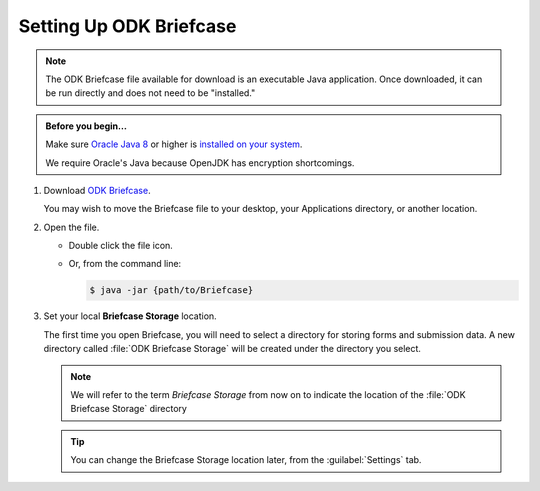 Setting Up ODK Briefcase
===================================

.. note:: 

  The ODK Briefcase file available for download is an executable Java application. Once downloaded, it can be run directly and does not need to be "installed."

.. admonition:: Before you begin...

  Make sure `Oracle Java 8 <https://java.com/en/download/>`_ or higher is `installed on your system <https://www.java.com/en/download/help/download_options.xml>`_.

  We require Oracle's Java because OpenJDK has encryption shortcomings.
  
#. Download `ODK Briefcase <https://github.com/opendatakit/briefcase/releases/latest>`_.

   You may wish to move the Briefcase file to your desktop, your Applications directory, or another location.

#. Open the file.

   - Double click the file icon.
   - Or, from the command line:
   
     .. code-block:: console 
       
       $ java -jar {path/to/Briefcase}
   
#. Set your local **Briefcase Storage** location.

   .. _briefcase_storage:

   The first time you open Briefcase, you will need to select a directory for storing forms and submission data. A new directory called :file:`ODK Briefcase Storage` will be created under the directory you select.

   .. note::

     We will refer to the term `Briefcase Storage` from now on to indicate the location of the :file:`ODK Briefcase Storage` directory

   .. tip::

     You can change the Briefcase Storage location later, from the :guilabel:`Settings` tab.
